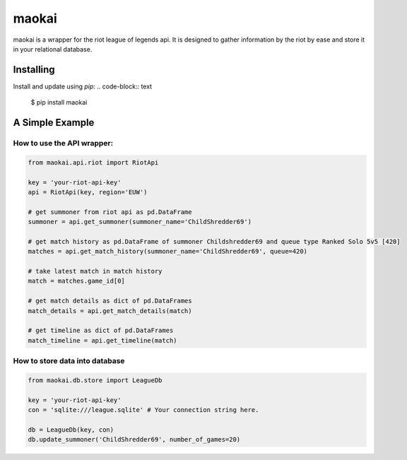 maokai
======

maokai is a wrapper for the riot league of legends api. It is
designed to gather information by the riot by ease and store it in your
relational database.

Installing
----------
Install and update using `pip`:
.. code-block:: text

    $ pip install maokai

.. _pip: https://pip.pypa.io/en/stable/quickstart/

A Simple Example
----------------

How to use the API wrapper:
^^^^^^^^^^^^^^^^^^^^^^^^^^^^^^

.. code-block:: python

    from maokai.api.riot import RiotApi

    key = 'your-riot-api-key'
    api = RiotApi(key, region='EUW')

    # get summoner from riot api as pd.DataFrame
    summoner = api.get_summoner(summoner_name='ChildShredder69')

    # get match history as pd.DataFrame of summoner Childshredder69 and queue type Ranked Solo 5v5 [420]
    matches = api.get_match_history(summoner_name='ChildShredder69', queue=420)

    # take latest match in match history
    match = matches.game_id[0]

    # get match details as dict of pd.DataFrames
    match_details = api.get_match_details(match)

    # get timeline as dict of pd.DataFrames
    match_timeline = api.get_timeline(match)


How to store data into database
^^^^^^^^^^^^^^^^^^^^^^^^^^^^^^^^^^^^^^


.. code-block:: python

    from maokai.db.store import LeagueDb

    key = 'your-riot-api-key'
    con = 'sqlite:///league.sqlite' # Your connection string here.

    db = LeagueDb(key, con)
    db.update_summoner('ChildShredder69', number_of_games=20)